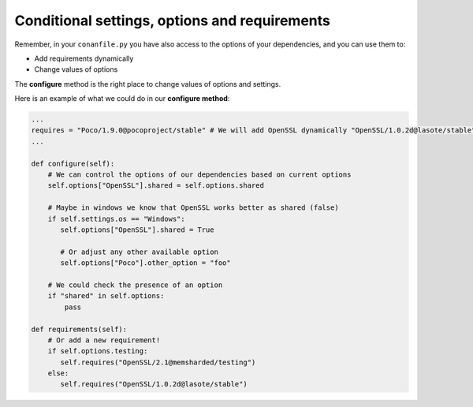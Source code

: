 Conditional settings, options and requirements
==============================================

Remember, in your ``conanfile.py`` you have also access to the options of your dependencies,
and you can use them to:

* Add requirements dynamically
* Change values of options

The **configure** method is the right place to change values of options and settings.

Here is an example of what we could do in our **configure method**:

.. code-block:: python

      ...
      requires = "Poco/1.9.0@pocoproject/stable" # We will add OpenSSL dynamically "OpenSSL/1.0.2d@lasote/stable"
      ...

      def configure(self):
          # We can control the options of our dependencies based on current options
          self.options["OpenSSL"].shared = self.options.shared

          # Maybe in windows we know that OpenSSL works better as shared (false)
          if self.settings.os == "Windows":
             self.options["OpenSSL"].shared = True

             # Or adjust any other available option
             self.options["Poco"].other_option = "foo"

          # We could check the presence of an option
          if "shared" in self.options:
              pass

      def requirements(self):
          # Or add a new requirement!
          if self.options.testing:
             self.requires("OpenSSL/2.1@memsharded/testing")
          else:
             self.requires("OpenSSL/1.0.2d@lasote/stable")


.. seealso:: Check the section :ref:`Reference/conanfile.py/configure(), config_options() <method_configure_config_options>` to find out more.
